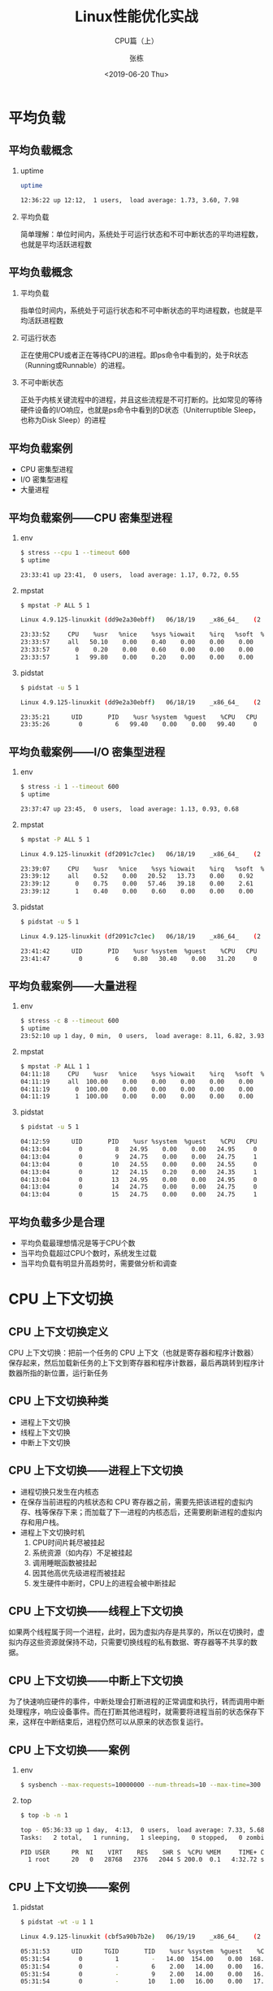 #+TITLE: Linux性能优化实战
#+SUBTITLE: CPU篇（上）
#+AUTHOR: 张栋
#+DATE: <2019-06-20 Thu>

#+startup: beamer
#+LaTeX_CLASS: beamer
#+LaTeX_COMPILER: xelatex
#+BEAMER_THEME: [block=fill,progressbar=head,numbering=fraction]metropolis
#+BEAMER_HEADER: \usepackage{fontspec}
#+BEAMER_HEADER: \setmainfont{SourceCodePro-Regular}
#+BEAMER_HEADER: \usepackage[slantfont,boldfont]{xeCJK}
#+BEAMER_HEADER: \setCJKmainfont{STSongti-SC-Regular}
#+OPTIONS: H:2 toc:t TeX:t LaTeX:t
#+latex_header: \usepackage{setspace}
#+latex_header: \onehalfspacing
#+LATEX_HEADER: \usepackage{listings}
#+LaTeX_HEADER: \lstset{basicstyle=\tiny\ttfamily,xleftmargin=3pt}
#+latex_class_options: [8pt]
# #+INFOJS_OPT: view:nil toc:nil ltoc:t mouse:underline buttons:0 path:https://orgmode.org/org-info.js

* 平均负载
** 平均负载概念
*** uptime
#+BEGIN_SRC sh
uptime

12:36:22 up 12:12,  1 users,  load average: 1.73, 3.60, 7.98
#+END_SRC
*** 平均负载
简单理解：单位时间内，系统处于可运行状态和不可中断状态的平均进程数，也就是平均活跃进程数
** 平均负载概念
*** 平均负载
指单位时间内，系统处于可运行状态和不可中断状态的平均进程数，也就是平均活跃进程数

*** 可运行状态
正在使用CPU或者正在等待CPU的进程。即ps命令中看到的，处于R状态（Running或Runnable）的进程。

*** 不可中断状态
正处于内核关键流程中的进程，并且这些流程是不可打断的。比如常见的等待硬件设备的I/O响应，也就是ps命令中看到的D状态（Uniterruptible Sleep，也称为Disk Sleep）的进程
** 平均负载案例
- CPU 密集型进程
- I/O 密集型进程
- 大量进程
** 平均负载案例——CPU 密集型进程——真实环境                          :noexport:
#+BEGIN_SRC sh :results scalar
docker stop geekbang
docker rm geekbang
docker run --privileged --rm -d --name geekbang geekbang stress --cpu 1 --timeout 600
#+END_SRC

#+RESULTS:
: geekbang
: 7fa3e1dea6d7421545976141ab43a0b471144c258b664619d4692677af104fa7

#+BEGIN_SRC sh :results scalar
docker exec geekbang uptime
#+END_SRC

#+RESULTS:
:  06:04:42 up 1 day, 14:45,  0 users,  load average: 1.03, 0.89, 0.49

#+BEGIN_SRC sh :results scalar
docker exec geekbang mpstat -P ALL 5 1
#+END_SRC

#+RESULTS:
#+begin_example
Linux 4.9.125-linuxkit (dd9e2a30ebff) 	06/18/19 	_x86_64_	(2 CPU)

23:33:52     CPU    %usr   %nice    %sys %iowait    %irq   %soft  %steal  %guest  %gnice   %idle
23:33:57     all   50.10    0.00    0.40    0.00    0.00    0.00    0.00    0.00    0.00   49.50
23:33:57       0    0.20    0.00    0.60    0.00    0.00    0.00    0.00    0.00    0.00   99.20
23:33:57       1   99.80    0.00    0.20    0.00    0.00    0.00    0.00    0.00    0.00    0.00

Average:     CPU    %usr   %nice    %sys %iowait    %irq   %soft  %steal  %guest  %gnice   %idle
Average:     all   50.10    0.00    0.40    0.00    0.00    0.00    0.00    0.00    0.00   49.50
Average:       0    0.20    0.00    0.60    0.00    0.00    0.00    0.00    0.00    0.00   99.20
Average:       1   99.80    0.00    0.20    0.00    0.00    0.00    0.00    0.00    0.00    0.00
#+end_example

#+BEGIN_SRC sh :results scalar
docker exec geekbang pidstat -u 5 1
#+END_SRC

#+RESULTS:
: Linux 4.9.125-linuxkit (dd9e2a30ebff) 	06/18/19 	_x86_64_	(2 CPU)
: 
: 23:35:21      UID       PID    %usr %system  %guest    %CPU   CPU  Command
: 23:35:26        0         6   99.40    0.00    0.00   99.40     0  stress
: 
: Average:      UID       PID    %usr %system  %guest    %CPU   CPU  Command
: Average:        0         6   99.40    0.00    0.00   99.40     -  stress

** 平均负载案例——CPU 密集型进程
*** env
#+BEGIN_SRC sh
$ stress --cpu 1 --timeout 600
$ uptime

23:33:41 up 23:41,  0 users,  load average: 1.17, 0.72, 0.55
#+END_SRC

*** mpstat
#+BEGIN_SRC sh
$ mpstat -P ALL 5 1

Linux 4.9.125-linuxkit (dd9e2a30ebff) 	06/18/19 	_x86_64_	(2 CPU)

23:33:52     CPU    %usr   %nice    %sys %iowait    %irq   %soft  %steal  %guest  %gnice   %idle
23:33:57     all   50.10    0.00    0.40    0.00    0.00    0.00    0.00    0.00    0.00   49.50
23:33:57       0    0.20    0.00    0.60    0.00    0.00    0.00    0.00    0.00    0.00   99.20
23:33:57       1   99.80    0.00    0.20    0.00    0.00    0.00    0.00    0.00    0.00    0.00
#+END_SRC

*** pidstat
#+BEGIN_SRC sh
$ pidstat -u 5 1

Linux 4.9.125-linuxkit (dd9e2a30ebff) 	06/18/19 	_x86_64_	(2 CPU)
 
23:35:21      UID       PID    %usr %system  %guest    %CPU   CPU  Command
23:35:26        0         6   99.40    0.00    0.00   99.40     0  stress
#+END_SRC

** 平均负载案例——I/O 密集型进程——真实环境                          :noexport:
#+BEGIN_SRC sh :results scalar
docker stop geekbang
docker rm geekbang
docker run --rm -d --name geekbang geekbang stress -i 1 --timeout 600
#+END_SRC

#+RESULTS:
: f36ffa36cb128afdb02c4321ee9f26d327b20f431a5744cb5f6f082b9bcd0a31

#+BEGIN_SRC sh :results scalar
docker exec geekbang uptime
#+END_SRC

#+RESULTS:
:  04:05:34 up 1 day,  2:42,  0 users,  load average: 0.43, 0.16, 0.05

#+BEGIN_SRC sh :results scalar
docker exec geekbang mpstat -P ALL 5 1
#+END_SRC

#+RESULTS:
#+begin_example
Linux 4.9.125-linuxkit (df2091c7c1ec) 	06/18/19 	_x86_64_	(2 CPU)

23:39:07     CPU    %usr   %nice    %sys %iowait    %irq   %soft  %steal  %guest  %gnice   %idle
23:39:12     all    0.52    0.00   20.52   13.73    0.00    0.92    0.00    0.00    0.00   64.31
23:39:12       0    0.75    0.00   57.46   39.18    0.00    2.61    0.00    0.00    0.00    0.00
23:39:12       1    0.40    0.00    0.60    0.00    0.00    0.00    0.00    0.00    0.00   98.99

Average:     CPU    %usr   %nice    %sys %iowait    %irq   %soft  %steal  %guest  %gnice   %idle
Average:     all    0.52    0.00   20.52   13.73    0.00    0.92    0.00    0.00    0.00   64.31
Average:       0    0.75    0.00   57.46   39.18    0.00    2.61    0.00    0.00    0.00    0.00
Average:       1    0.40    0.00    0.60    0.00    0.00    0.00    0.00    0.00    0.00   98.99
#+end_example

#+BEGIN_SRC sh :results scalar
docker exec geekbang pidstat -u 5 1
#+END_SRC

#+RESULTS:
: Linux 4.9.125-linuxkit (f36ffa36cb12) 	06/19/19 	_x86_64_	(2 CPU)
: 
: 04:05:40      UID       PID    %usr %system  %guest    %CPU   CPU  Command
: 04:05:45        0         6    0.20   34.93    0.00   35.13     0  stress
: 
: Average:      UID       PID    %usr %system  %guest    %CPU   CPU  Command
: Average:        0         6    0.20   34.93    0.00   35.13     -  stress
** 平均负载案例——I/O 密集型进程
*** env
#+BEGIN_SRC sh :results scalar
$ stress -i 1 --timeout 600
$ uptime

23:37:47 up 23:45,  0 users,  load average: 1.13, 0.93, 0.68
#+END_SRC

*** mpstat
#+BEGIN_SRC sh :results scalar
$ mpstat -P ALL 5 1

Linux 4.9.125-linuxkit (df2091c7c1ec) 	06/18/19 	_x86_64_	(2 CPU)

23:39:07     CPU    %usr   %nice    %sys %iowait    %irq   %soft  %steal  %guest  %gnice   %idle
23:39:12     all    0.52    0.00   20.52   13.73    0.00    0.92    0.00    0.00    0.00   64.31
23:39:12       0    0.75    0.00   57.46   39.18    0.00    2.61    0.00    0.00    0.00    0.00
23:39:12       1    0.40    0.00    0.60    0.00    0.00    0.00    0.00    0.00    0.00   98.99
#+END_SRC

*** pidstat
#+BEGIN_SRC sh :results scalar
$ pidstat -u 5 1

Linux 4.9.125-linuxkit (df2091c7c1ec) 	06/18/19 	_x86_64_	(2 CPU)

23:41:42      UID       PID    %usr %system  %guest    %CPU   CPU  Command 
23:41:47        0         6    0.80   30.40    0.00   31.20     0  stress
#+END_SRC

** 平均负载案例——大量进程——真实环境                                :noexport:
#+BEGIN_SRC sh :results scalar :exports none
docker stop geekbang
docker rm geekbang
docker run --rm -d --name geekbang geekbang stress -c 8 --timeout 600
#+END_SRC

#+RESULTS:
: geekbang
: e45e78f71450210f621af7cc0ec3458967abf4a25b049370167d1e2ea79a312d

#+BEGIN_SRC sh :results scalar :exports none
docker exec geekbang uptime
#+END_SRC

#+RESULTS:
:  06:12:25 up 1 day, 14:53,  0 users,  load average: 5.02, 2.12, 1.10

#+BEGIN_SRC sh :results scalar
docker exec geekbang mpstat -P ALL 1 1
#+END_SRC

#+RESULTS:

#+BEGIN_SRC sh :results scalar :exports none
docker exec geekbang pidstat -u 5 1
#+END_SRC

#+RESULTS:
#+begin_example
Linux 4.9.125-linuxkit (e45e78f71450) 	06/20/19 	_x86_64_	(2 CPU)

06:12:51      UID       PID    %usr %system  %guest    %CPU   CPU  Command
06:12:55        0         6   25.20    0.00    0.00   25.20     0  stress
06:12:55        0         7   24.80    0.00    0.00   24.80     1  stress
06:12:55        0         8   25.00    0.00    0.00   25.00     0  stress
06:12:55        0         9   24.60    0.00    0.00   24.60     1  stress
06:12:55        0        10   24.60    0.00    0.00   24.60     1  stress
06:12:55        0        11   24.40    0.20    0.00   24.60     1  stress
06:12:55        0        12   24.80    0.00    0.00   24.80     0  stress
06:12:55        0        13   24.80    0.00    0.00   24.80     0  stress

Average:      UID       PID    %usr %system  %guest    %CPU   CPU  Command
Average:        0         6   25.20    0.00    0.00   25.20     -  stress
Average:        0         7   24.80    0.00    0.00   24.80     -  stress
Average:        0         8   25.00    0.00    0.00   25.00     -  stress
Average:        0         9   24.60    0.00    0.00   24.60     -  stress
Average:        0        10   24.60    0.00    0.00   24.60     -  stress
Average:        0        11   24.40    0.20    0.00   24.60     -  stress
Average:        0        12   24.80    0.00    0.00   24.80     -  stress
Average:        0        13   24.80    0.00    0.00   24.80     -  stress
#+end_example

** 平均负载案例——大量进程
*** env
#+BEGIN_SRC sh :results scalar
$ stress -c 8 --timeout 600
$ uptime
23:52:10 up 1 day, 0 min,  0 users,  load average: 8.11, 6.82, 3.93
#+END_SRC

*** mpstat
#+BEGIN_SRC sh :results scalar
$ mpstat -P ALL 1 1
04:11:18     CPU    %usr   %nice    %sys %iowait    %irq   %soft  %steal  %guest  %gnice   %idle
04:11:19     all  100.00    0.00    0.00    0.00    0.00    0.00    0.00    0.00    0.00    0.00
04:11:19       0  100.00    0.00    0.00    0.00    0.00    0.00    0.00    0.00    0.00    0.00
04:11:19       1  100.00    0.00    0.00    0.00    0.00    0.00    0.00    0.00    0.00    0.00
#+END_SRC

*** pidstat
#+BEGIN_SRC sh
$ pidstat -u 5 1

04:12:59      UID       PID    %usr %system  %guest    %CPU   CPU  Command
04:13:04        0         8   24.95    0.00    0.00   24.95     0  stress
04:13:04        0         9   24.75    0.00    0.00   24.75     1  stress
04:13:04        0        10   24.55    0.00    0.00   24.55     0  stress
04:13:04        0        12   24.15    0.20    0.00   24.35     1  stress
04:13:04        0        13   24.95    0.00    0.00   24.95     0  stress
04:13:04        0        14   24.75    0.00    0.00   24.75     0  stress
04:13:04        0        15   24.75    0.00    0.00   24.75     1  stress
#+END_SRC

** 平均负载多少是合理
- 平均负载最理想情况是等于CPU个数
- 当平均负载超过CPU个数时，系统发生过载
- 当平均负载有明显升高趋势时，需要做分析和调查
* CPU 上下文切换
** CPU 上下文切换定义
#+ATTR_LATEX: :width 0.60\textwidth
[[file:98ac9df2593a193d6a7f1767cd68eb5f.png]]
CPU 上下文切换：把前一个任务的 CPU 上下文（也就是寄存器和程序计数器）保存起来，然后加载新任务的上下文到寄存器和程序计数器，最后再跳转到程序计数器所指的新位置，运行新任务
** CPU 上下文切换种类
- 进程上下文切换
- 线程上下文切换
- 中断上下文切换
** CPU 上下文切换——进程上下文切换
#+ATTR_LATEX: :width 0.60\textwidth
[[file:395666667d77e718da63261be478a96b.png]]
- 进程切换只发生在内核态
- 在保存当前进程的内核状态和 CPU 寄存器之前，需要先把该进程的虚拟内存、栈等保存下来；而加载了下一进程的内核态后，还需要刷新进程的虚拟内存和用户栈。
- 进程上下文切换时机
  1. CPU时间片耗尽被挂起
  2. 系统资源（如内存）不足被挂起
  3. 调用睡眠函数被挂起
  4. 因其他高优先级进程而被挂起
  5. 发生硬件中断时，CPU上的进程会被中断挂起

** CPU 上下文切换——线程上下文切换
如果两个线程属于同一个进程，此时，因为虚拟内存是共享的，所以在切换时，虚拟内存这些资源就保持不动，只需要切换线程的私有数据、寄存器等不共享的数据。
** CPU 上下文切换——中断上下文切换
为了快速响应硬件的事件，中断处理会打断进程的正常调度和执行，转而调用中断处理程序，响应设备事件。而在打断其他进程时，就需要将进程当前的状态保存下来，这样在中断结束后，进程仍然可以从原来的状态恢复运行。
** CPU 上下文切换——案例——真实环境                                  :noexport:
#+BEGIN_SRC sh :results scalar
docker stop geekbang
docker rm geekbang
docker run --privileged  -d --name geekbang geekbang sysbench --max-requests=10000000 --num-threads=10 --max-time=300 --test=threads run
#+END_SRC

#+RESULTS:
: eddaeff1a092a818793a568fdd579a87da40daf0b2034915bc5bbaff039261d1

#+BEGIN_SRC sh :results scalar
docker exec geekbang top -b -n 1
#+END_SRC

#+RESULTS:
: top - 05:36:33 up 1 day,  4:13,  0 users,  load average: 7.33, 5.68, 3.11
: Tasks:   2 total,   1 running,   1 sleeping,   0 stopped,   0 zombie
: %Cpu(s):  3.7 us,  1.2 sy,  0.0 ni, 95.0 id,  0.1 wa,  0.0 hi,  0.0 si,  0.0 st
: KiB Mem :  2047036 total,   512088 free,   257704 used,  1277244 buff/cache
: KiB Swap:  1048572 total,  1047880 free,      692 used.  1600024 avail Mem 
: 
:   PID USER      PR  NI    VIRT    RES    SHR S  %CPU %MEM     TIME+ COMMAND
:     1 root      20   0   28768   2376   2044 S 200.0  0.1   4:32.72 sysbench
:    33 root      20   0   36528   3012   2656 R   0.0  0.1   0:00.03 top

#+BEGIN_SRC sh :results scalar
docker exec geekbang pidstat -wt -u 1 1
#+END_SRC

#+RESULTS:
#+begin_example
Linux 4.9.125-linuxkit (cbf5a90b7b2e) 	06/19/19 	_x86_64_	(2 CPU)

05:31:53      UID      TGID       TID    %usr %system  %guest    %CPU   CPU  Command
05:31:54        0         1         -   14.00  154.00    0.00  168.00     0  sysbench
05:31:54        0         -         6    2.00   14.00    0.00   16.00     0  |__sysbench
05:31:54        0         -         7    1.00   18.00    0.00   19.00     0  |__sysbench
05:31:54        0         -         8    1.00   15.00    0.00   16.00     0  |__sysbench
05:31:54        0         -         9    2.00   14.00    0.00   16.00     1  |__sysbench
05:31:54        0         -        10    1.00   16.00    0.00   17.00     1  |__sysbench
05:31:54        0         -        11    1.00   14.00    0.00   15.00     1  |__sysbench
05:31:54        0         -        12    1.00   15.00    0.00   16.00     1  |__sysbench
05:31:54        0         -        13    2.00   16.00    0.00   18.00     0  |__sysbench
05:31:54        0         -        14    1.00   16.00    0.00   17.00     1  |__sysbench
05:31:54        0         -        15    3.00   16.00    0.00   19.00     0  |__sysbench

05:31:53      UID      TGID       TID   cswch/s nvcswch/s  Command
05:31:54        0         -         6   6916.00  79048.00  |__sysbench
05:31:54        0         -         7   7813.00  50731.00  |__sysbench
05:31:54        0         -         8   6608.00 109976.00  |__sysbench
05:31:54        0         -         9   6617.00  80314.00  |__sysbench
05:31:54        0         -        10   6058.00  71238.00  |__sysbench
05:31:54        0         -        11   7146.00  90042.00  |__sysbench
05:31:54        0         -        12   4209.00  92170.00  |__sysbench
05:31:54        0         -        13   8368.00  77227.00  |__sysbench
05:31:54        0         -        14   9565.00  66525.00  |__sysbench
05:31:54        0         -        15   8958.00  45595.00  |__sysbench
05:31:54        0       213         -      1.00      0.00  pidstat
05:31:54        0         -       213      1.00      0.00  |__pidstat
05:31:54        0       234         -      1.00      0.00  pidstat
05:31:54        0         -       234      1.00      0.00  |__pidstat

Average:      UID      TGID       TID    %usr %system  %guest    %CPU   CPU  Command
Average:        0         1         -   14.00  154.00    0.00  168.00     -  sysbench
Average:        0         -         6    2.00   14.00    0.00   16.00     -  |__sysbench
Average:        0         -         7    1.00   18.00    0.00   19.00     -  |__sysbench
Average:        0         -         8    1.00   15.00    0.00   16.00     -  |__sysbench
Average:        0         -         9    2.00   14.00    0.00   16.00     -  |__sysbench
Average:        0         -        10    1.00   16.00    0.00   17.00     -  |__sysbench
Average:        0         -        11    1.00   14.00    0.00   15.00     -  |__sysbench
Average:        0         -        12    1.00   15.00    0.00   16.00     -  |__sysbench
Average:        0         -        13    2.00   16.00    0.00   18.00     -  |__sysbench
Average:        0         -        14    1.00   16.00    0.00   17.00     -  |__sysbench
Average:        0         -        15    3.00   16.00    0.00   19.00     -  |__sysbench

Average:      UID      TGID       TID   cswch/s nvcswch/s  Command
Average:        0         -         6   6916.00  79048.00  |__sysbench
Average:        0         -         7   7813.00  50731.00  |__sysbench
Average:        0         -         8   6608.00 109976.00  |__sysbench
Average:        0         -         9   6617.00  80314.00  |__sysbench
Average:        0         -        10   6058.00  71238.00  |__sysbench
Average:        0         -        11   7146.00  90042.00  |__sysbench
Average:        0         -        12   4209.00  92170.00  |__sysbench
Average:        0         -        13   8368.00  77227.00  |__sysbench
Average:        0         -        14   9565.00  66525.00  |__sysbench
Average:        0         -        15   8958.00  45595.00  |__sysbench
Average:        0       213         -      1.00      0.00  pidstat
Average:        0         -       213      1.00      0.00  |__pidstat
Average:        0       234         -      1.00      0.00  pidstat
Average:        0         -       234      1.00      0.00  |__pidstat
#+end_example

#+BEGIN_SRC sh :results scalar
docker exec geekbang cat /proc/softirqs
#+END_SRC

#+RESULTS:
#+begin_example
                    CPU0       CPU1       
          HI:          0          0
       TIMER:     828373    2610403
      NET_TX:        119        162
      NET_RX:     559439     124883
       BLOCK:    3207824      58474
    IRQ_POLL:          0          0
     TASKLET:          1          0
       SCHED:     427779    2111103
     HRTIMER:          0          0
         RCU:     207760    1007282
#+end_example

** CPU 上下文切换——案例
*** env
#+BEGIN_SRC sh
$ sysbench --max-requests=10000000 --num-threads=10 --max-time=300 --test=threads run
#+END_SRC

*** top
#+BEGIN_SRC sh
$ top -b -n 1

top - 05:36:33 up 1 day,  4:13,  0 users,  load average: 7.33, 5.68, 3.11
Tasks:   2 total,   1 running,   1 sleeping,   0 stopped,   0 zombie
 
PID USER      PR  NI    VIRT    RES    SHR S  %CPU %MEM     TIME+ COMMAND
  1 root      20   0   28768   2376   2044 S 200.0  0.1   4:32.72 sysbench
#+END_SRC

** CPU 上下文切换——案例
*** pidstat
#+BEGIN_SRC sh
$ pidstat -wt -u 1 1

Linux 4.9.125-linuxkit (cbf5a90b7b2e) 	06/19/19 	_x86_64_	(2 CPU)

05:31:53      UID      TGID       TID    %usr %system  %guest    %CPU   CPU  Command
05:31:54        0         1         -   14.00  154.00    0.00  168.00     0  sysbench
05:31:54        0         -         6    2.00   14.00    0.00   16.00     0  |__sysbench
05:31:54        0         -         9    2.00   14.00    0.00   16.00     1  |__sysbench
05:31:54        0         -        10    1.00   16.00    0.00   17.00     1  |__sysbench

05:31:53      UID      TGID       TID   cswch/s nvcswch/s  Command
05:31:54        0         -         6   6916.00  79048.00  |__sysbench
05:31:54        0         -         7   7813.00  50731.00  |__sysbench
05:31:54        0         -         8   6608.00 109976.00  |__sysbench
#+END_SRC
*** 自愿上下文切换
指进程无法获取所需资源，导致的上下文切换。比如说， I/O、内存等系统资源不足时，就会发生自愿上下文切换。
*** 非自愿上下文切换
指进程由于时间片已到等原因，被系统强制调度，进而发生的上下文切换。比如说，大量进程都在争抢 CPU 时，就容易发生非自愿上下文切换。

** CPU 上下文切换——案例
*** interrupts
#+BEGIN_SRC sh
$ watch -d cat /proc/interrupts

           CPU0       CPU1
...
RES:    9237158    9985196   Rescheduling interrupts
...
#+END_SRC
变化速度最快的是重调度中断（RES），这个中断类型表示，唤醒空闲状态的 CPU 来调度新的任务运行。这是多处理器系统（SMP）中，调度器用来分散任务到不同 CPU 的机制，通常也被称为处理器间中断（Inter-Processor Interrupts，IPI）。
*** softirqs                                                       :noexport:
#+BEGIN_SRC sh
$ cat /proc/softirqs

                    CPU0       CPU1       
          HI:          0          0
       TIMER:     828373    2610403
      NET_TX:        119        162
      NET_RX:     559439     124883
       BLOCK:    3207824      58474
    IRQ_POLL:          0          0
     TASKLET:          1          0
       SCHED:     427779    2111103
     HRTIMER:          0          0
         RCU:     207760    1007282
#+END_SRC











* 基础概念                                                         :noexport:

** top
*** 进程状态
- R: Running 或 Runnalbe 的缩写，表示进程在 CPU 的就绪队列中
- D: Disk Sleep 的缩写。也就是不可中断状态睡眠（Uninterruptible Sleep）
- Z: Zombie 的缩写。表示僵尸进程。进程实际已经结束了，但父进程还没回收它的资源
- S：Interruptible Sleep 的缩写，可中断状态睡眠。表示进程因为等待某件事件而被系统挂起。当进程等待的事件发生时，它会被唤醒并进入R状态
- I: Idle 的缩写，空闲状态。用在不可中断睡眠的内核线程上

* 场景案例                                                         :noexport:
** Docker 基础镜像构建

*** 环境准备 
#+BEGIN_SRC sh :results scalar
cd `mktemp -d`
#cd /tmp/a
cat << EOF > sources.list
deb-src http://archive.ubuntu.com/ubuntu xenial main restricted
deb http://mirrors.aliyun.com/ubuntu/ xenial main restricted
deb-src http://mirrors.aliyun.com/ubuntu/ xenial main restricted multiverse universe
deb http://mirrors.aliyun.com/ubuntu/ xenial-updates main restricted
deb-src http://mirrors.aliyun.com/ubuntu/ xenial-updates main restricted multiverse universe
deb http://mirrors.aliyun.com/ubuntu/ xenial universe
deb http://mirrors.aliyun.com/ubuntu/ xenial-updates universe
deb http://mirrors.aliyun.com/ubuntu/ xenial multiverse
deb http://mirrors.aliyun.com/ubuntu/ xenial-updates multiverse
deb http://mirrors.aliyun.com/ubuntu/ xenial-backports main restricted universe multiverse
deb-src http://mirrors.aliyun.com/ubuntu/ xenial-backports main restricted universe multiverse
deb http://archive.canonical.com/ubuntu xenial partner
deb-src http://archive.canonical.com/ubuntu xenial partner
deb http://mirrors.aliyun.com/ubuntu/ xenial-security main restricted
deb-src http://mirrors.aliyun.com/ubuntu/ xenial-security main restricted multiverse universe
deb http://mirrors.aliyun.com/ubuntu/ xenial-security universe
deb http://mirrors.aliyun.com/ubuntu/ xenial-security multiverse
EOF

cat << EOF > Dockerfile
FROM ubuntu:16.04

COPY sources.list /etc/apt/sources.list
RUN apt-get update && apt-get install -y \
stress sysstat sysbench \
linux-tools-common linux-tools-generic

EOF

docker build -t geekbang .
#+END_SRC

  #+RESULTS:
  #+begin_example
  Sending build context to Docker daemon  4.096kB
  Step 1/3 : FROM ubuntu:16.04
   ---> 13c9f1285025
  Step 2/3 : COPY sources.list /etc/apt/sources.list
   ---> Using cache
   ---> 06c92b732ad9
  Step 3/3 : RUN apt-get update && apt-get install -y stress sysstat sysbench linux-tools-common linux-tools-generic
   ---> Using cache
   ---> 133db1890d3b
  Successfully built 133db1890d3b
  Successfully tagged geekbang:latest
  #+end_example
** CPU 密集型场景
*** 初始化环境
 #+BEGIN_SRC sh :results scalar
docker stop geekbang
docker run --privileged --name geekbang --rm -d geekbang sleep infinity
 #+END_SRC

 #+RESULTS:
 : geekbang
 : 94aaa78fffadb316137f0ca10417b20e8e3ca515415e1e0332287a790a634c2c
 
*** 服务状态分析
 #+BEGIN_SRC sh :results scalar
docker exec geekbang mpstat -P ALL 1 1
echo '---'
docker exec geekbang pidstat -u 1 1
 #+END_SRC

 #+RESULTS:
 #+begin_example
Linux 4.9.125-linuxkit (22cc35bfdb8a) 	06/10/19 	_x86_64_	(2 CPU)

04:20:59     CPU    %usr   %nice    %sys %iowait    %irq   %soft  %steal  %guest  %gnice   %idle
04:21:00     all   50.50    0.00    0.50    0.00    0.00    0.00    0.00    0.00    0.00   49.00
04:21:00       0    1.00    0.00    1.00    0.00    0.00    0.00    0.00    0.00    0.00   98.00
04:21:00       1  100.00    0.00    0.00    0.00    0.00    0.00    0.00    0.00    0.00    0.00

Average:     CPU    %usr   %nice    %sys %iowait    %irq   %soft  %steal  %guest  %gnice   %idle
Average:     all   50.50    0.00    0.50    0.00    0.00    0.00    0.00    0.00    0.00   49.00
Average:       0    1.00    0.00    1.00    0.00    0.00    0.00    0.00    0.00    0.00   98.00
Average:       1  100.00    0.00    0.00    0.00    0.00    0.00    0.00    0.00    0.00    0.00
---
Linux 4.9.125-linuxkit (22cc35bfdb8a) 	06/10/19 	_x86_64_	(2 CPU)

04:21:00      UID       PID    %usr %system  %guest   %wait    %CPU   CPU  Command
04:21:01        0        13   99.01    0.00    0.00    0.99   99.01     1  stress

Average:      UID       PID    %usr %system  %guest   %wait    %CPU   CPU  Command
Average:        0        13   99.01    0.00    0.00    0.99   99.01     -  stress
 #+end_example

#+BEGIN_SRC sh
docker exec 

#+END_SRC

#+BEGIN_SRC sh :results scalar
docker exec geekbang /usr/lib/linux-tools-4.4.0-151/perf --version
#+END_SRC

#+RESULTS:
: perf version 3.13.11-ckt39

#+BEGIN_SRC sh :results scalar
docker exec geekbang pidstat -w 5 1
#+END_SRC

#+RESULTS:
: Linux 4.9.125-linuxkit (94aaa78fffad) 	06/18/19 	_x86_64_	(2 CPU)
: 
: 12:34:24      UID       PID   cswch/s nvcswch/s  Command
: 12:34:29        0        76      0.20      0.00  pidstat
: 
: Average:      UID       PID   cswch/s nvcswch/s  Command
: Average:        0        76      0.20      0.00  pidstat

iostat
iotop
